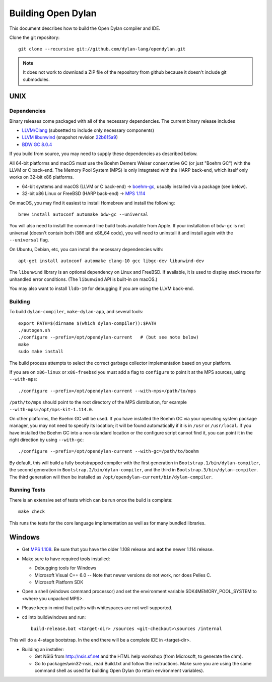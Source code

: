 *******************
Building Open Dylan
*******************

This document describes how to build the Open Dylan compiler and IDE.

Clone the git repository::

  git clone --recursive git://github.com/dylan-lang/opendylan.git

.. note:: It does not work to download a ZIP file of the repository from github
   because it doesn't include git submodules.


UNIX
====

Dependencies
------------

Binary releases come packaged with all of the necessary
dependencies. The current binary release includes

- `LLVM/Clang
  <https://github.com/llvm/llvm-project/releases/tag/llvmorg-10.0.1
  version 10.0.1>`_ (subsetted to include only necessary components)
- `LLVM libunwind
  <https://clang.llvm.org/docs/Toolchain.html#unwind-library>`_
  (snapshot revision `22b615a9
  <https://github.com/llvm/llvm-project/tree/22b615a96593f13109a27cabfd1764ec4f558c7a>`_)
- `BDW GC 8.0.4 <https://github.com/ivmai/bdwgc/releases/tag/v8.0.4>`_

If you build from source, you may need to supply these dependencies as
described below.

All 64-bit platforms and macOS must use the Boehm Demers Weiser conservative GC
(or just "Boehm GC") with the LLVM or C back-end. The Memory Pool System (MPS)
is only integrated with the HARP back-end, which itself only works on 32-bit
x86 platforms.

* 64-bit systems and macOS (LLVM or C back-end) -> `boehm-gc
  <https://github.com/ivmai/bdwgc>`_, usually installed via a package (see
  below).
* 32-bit x86 Linux or FreeBSD (HARP back-end) -> `MPS 1.114
  <http://www.ravenbrook.com/project/mps/release/1.114.0/>`_

On macOS, you may find it easiest to install Homebrew and install
the following::

    brew install autoconf automake bdw-gc --universal

You will also need to install the command line build tools available from
Apple. If your installation of ``bdw-gc`` is not universal (doesn't contain
both i386 and x86_64 code), you will need to uninstall it and install again
with the ``--universal`` flag.

On Ubuntu, Debian, etc, you can install the necessary dependencies
with::

    apt-get install autoconf automake clang-10 gcc libgc-dev libunwind-dev

The ``libunwind`` library is an optional dependency on Linux and
FreeBSD. If available, it is used to display stack traces for
unhandled error conditions. (The ``libunwind`` API is built-in on
macOS.)

You may also want to install ``lldb-10`` for debugging if you are using the LLVM
back-end.

Building
--------

To build ``dylan-compiler``, ``make-dylan-app``, and several tools::

  export PATH=$(dirname $(which dylan-compiler)):$PATH
  ./autogen.sh
  ./configure --prefix=/opt/opendylan-current   # (but see note below)
  make
  sudo make install

The build process attempts to select the correct garbage collector
implementation based on your platform.

If you are on ``x86-linux`` or ``x86-freebsd`` you must add a flag to
``configure`` to point it at the MPS sources, using ``--with-mps``::

  ./configure --prefix=/opt/opendylan-current --with-mps=/path/to/mps

``/path/to/mps`` should point to the root directory of the MPS
distribution, for example ``--with-mps=/opt/mps-kit-1.114.0``.

On other platforms, the Boehm GC will be used. If you have installed
the Boehm GC via your operating system package manager, you may not
need to specify its location; it will be found automatically if it is
in ``/usr`` or ``/usr/local``. If you have installed the Boehm GC into
a non-standard location or the configure script cannot find it, you
can point it in the right direction by using ``--with-gc``::

  ./configure --prefix=/opt/opendylan-current --with-gc=/path/to/boehm

By default, this will build a fully bootstrapped compiler with the
first generation in ``Bootstrap.1/bin/dylan-compiler``, the second
generation in ``Bootstrap.2/bin/dylan-compiler``, and the third in
``Bootstrap.3/bin/dylan-compiler``. The third generation will then be
installed as ``/opt/opendylan-current/bin/dylan-compiler``.

Running Tests
-------------

There is an extensive set of tests which can be run once the build is
complete::

  make check

This runs the tests for the core language implementation as well as for many
bundled libraries.

Windows
=======

* Get `MPS 1.108
  <http://www.ravenbrook.com/project/mps/release/1.108.0/>`_. Be sure
  that you have the older 1.108 release and **not** the newer 1.114
  release.

* Make sure to have required tools installed:

  - Debugging tools for Windows
  - Microsoft Visual C++ 6.0 -- Note that newer versions do not work, nor does
    Pelles C.
  - Microsoft Platform SDK

* Open a shell (windows command processor) and set the environment
  variable SDK4MEMORY_POOL_SYSTEM to <where you unpacked MPS>.

* Please keep in mind that paths with whitespaces are not well supported.

* cd into build\\windows and run::

    build-release.bat <target-dir> /sources <git-checkout>\sources /internal

This will do a 4-stage bootstrap.  In the end there will be a complete
IDE in <target-dir>.

* Building an installer:

  * Get NSIS from http://nsis.sf.net and the HTML help workshop (from
    Microsoft, to generate the chm).

  * Go to packages\\win32-nsis, read Build.txt and follow the
    instructions. Make sure you are using the same command shell as
    used for building Open Dylan (to retain environment variables).

